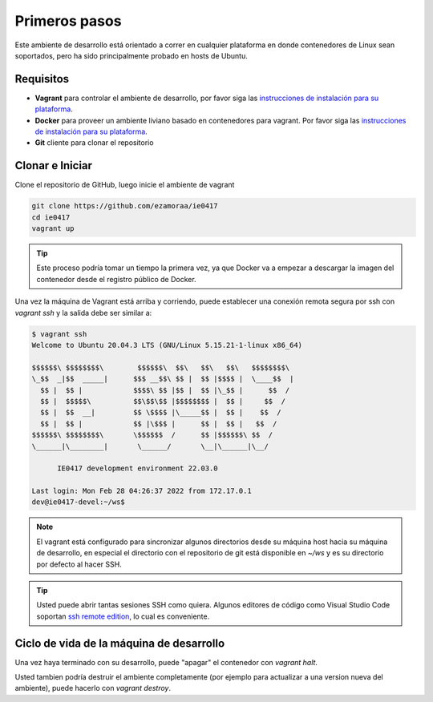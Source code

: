 Primeros pasos
==============

Este ambiente de desarrollo está orientado a correr en cualquier plataforma
en donde contenedores de Linux sean soportados, pero ha sido principalmente
probado en hosts de Ubuntu.

Requisitos
----------

- **Vagrant** para controlar el ambiente de desarrollo, por favor siga las
  `instrucciones de instalación para su plataforma <https://www.vagrantup.com/downloads.html>`_.
- **Docker** para proveer un ambiente liviano basado en contenedores para vagrant.
  Por favor siga las `instrucciones de instalación para su plataforma <https://docs.docker.com/install/>`_.
- **Git** cliente para clonar el repositorio

Clonar e Iniciar
----------------

Clone el repositorio de GitHub, luego inicie el ambiente de vagrant

.. code-block:: bash

   git clone https://github.com/ezamoraa/ie0417
   cd ie0417
   vagrant up

.. tip::

   Este proceso podría tomar un tiempo la primera vez, ya que Docker va a empezar
   a descargar la imagen del contenedor desde el registro público de Docker.

Una vez la máquina de Vagrant está arriba y corriendo, puede establecer una
conexión remota segura por ssh con `vagrant ssh` y la salida debe ser similar a:

.. code-block:: bash

  $ vagrant ssh
  Welcome to Ubuntu 20.04.3 LTS (GNU/Linux 5.15.21-1-linux x86_64)

  $$$$$$\ $$$$$$$$\        $$$$$$\  $$\   $$\   $$\   $$$$$$$$\
  \_$$  _|$$  _____|      $$$ __$$\ $$ |  $$ |$$$$ |  \____$$  |
    $$ |  $$ |            $$$$\ $$ |$$ |  $$ |\_$$ |      $$  /
    $$ |  $$$$$\          $$\$$\$$ |$$$$$$$$ |  $$ |     $$  /
    $$ |  $$  __|         $$ \$$$$ |\_____$$ |  $$ |    $$  /
    $$ |  $$ |            $$ |\$$$ |      $$ |  $$ |   $$  /
  $$$$$$\ $$$$$$$$\       \$$$$$$  /      $$ |$$$$$$\ $$  /
  \______|\________|       \______/       \__|\______|\__/

        IE0417 development environment 22.03.0

  Last login: Mon Feb 28 04:26:37 2022 from 172.17.0.1
  dev@ie0417-devel:~/ws$

.. note::

   El vagrant está configurado para sincronizar algunos directorios desde su máquina
   host hacia su máquina de desarrollo, en especial el directorio con el repositorio
   de git está disponible en `~/ws` y es su directorio por defecto al hacer SSH.

.. tip::

   Usted puede abrir tantas sesiones SSH como quiera. Algunos editores de código
   como Visual Studio Code soportan `ssh remote edition <https://code.visualstudio.com/docs/remote/ssh>`_, lo cual es conveniente.

Ciclo de vida de la máquina de desarrollo
-----------------------------------------

Una vez haya terminado con su desarrollo, puede "apagar" el contenedor con `vagrant halt`.

Usted tambien podría destruir el ambiente completamente (por ejemplo para actualizar
a una version nueva del ambiente), puede hacerlo con `vagrant destroy`.
